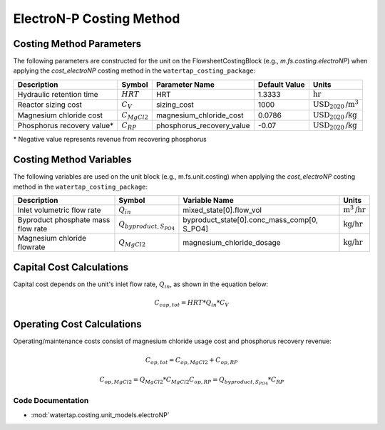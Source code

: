 ElectroN-P Costing Method
==========================

Costing Method Parameters
+++++++++++++++++++++++++

The following parameters are constructed for the unit on the FlowsheetCostingBlock (e.g., `m.fs.costing.electroNP`) when applying the `cost_electroNP` costing method in the ``watertap_costing_package``:

.. csv-table::
   :header: "Description", "Symbol", "Parameter Name", "Default Value", "Units"

   "Hydraulic retention time", ":math:`HRT`", "HRT", "1.3333", ":math:`\text{hr}`"
   "Reactor sizing cost", ":math:`C_V`", "sizing_cost", "1000", ":math:`\text{USD}_{2020}\text{/m}^3`"
   "Magnesium chloride cost", ":math:`C_{MgCl2}`", "magnesium_chloride_cost", "0.0786", ":math:`\text{USD}_{2020}\text{/kg}`"
   "Phosphorus recovery value*", ":math:`C_{RP}`", "phosphorus_recovery_value", "-0.07", ":math:`\text{USD}_{2020}\text{/kg}`"

\* Negative value represents revenue from recovering phosphorus

Costing Method Variables
++++++++++++++++++++++++

The following variables are used on the unit block (e.g., m.fs.unit.costing) when applying the `cost_electroNP` costing method in the ``watertap_costing_package``:

.. csv-table::
   :header: "Description", "Symbol", "Variable Name", "Units"

   "Inlet volumetric flow rate", ":math:`Q_{in}`", "mixed_state[0].flow_vol", ":math:`\text{m}^3\text{/hr}`"
   "Byproduct phosphate mass flow rate", ":math:`Q_{byproduct, S_{PO4}}`", "byproduct_state[0].conc_mass_comp[0, S_PO4]", ":math:`\text{kg/hr}`"
   "Magnesium chloride flowrate", ":math:`Q_{MgCl2}`", "magnesium_chloride_dosage", ":math:`\text{kg/hr}`"

Capital Cost Calculations
+++++++++++++++++++++++++

Capital cost depends on the unit's inlet flow rate, :math:`Q_{in}`, as shown in the equation below:

    .. math::

        C_{cap,tot} = HRT * Q_{in} * C_V

 
Operating Cost Calculations
+++++++++++++++++++++++++++

Operating/maintenance costs consist of magnesium chloride usage cost and phosphorus recovery revenue:

    .. math::

        C_{op,tot} = C_{op,MgCl2}+C_{op,RP}

    .. math::

        C_{op,MgCl2} = Q_{MgCl2} * C_{MgCl2}
        C_{op,RP} = Q_{byproduct, S_{PO4}} * C_{RP}

 
Code Documentation
------------------

* :mod:`watertap.costing.unit_models.electroNP`